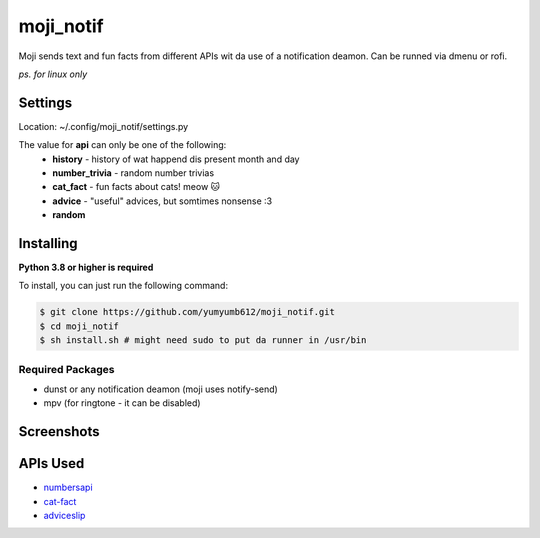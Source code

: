 moji_notif
==========

.. image:: https://img.shields.io/github/issues/yumyumb612/moji_notif
   :target: https://github.com/yumyumb612/moji_notif/issues
   :alt: Issues
.. image:: https://img.shields.io/github/forks/yumyumb612/moji_notif
   :target: https://github.com/yumyumb612/moji_notif
   :alt: Forks
.. image:: https://img.shields.io/github/stars/yumyumb612/moji_notif
   :target: https://github.com/yumyumb612/moji_notif
   :alt: Stars
.. image:: https://img.shields.io/github/license/yumyumb612/moji_notif
   :target: https://github.com/yumyumb612/moji_notif/blob/main/LICENSE
   :alt: MIT License

Moji sends text and fun facts from different APIs wit da use of a notification deamon. Can be runned via dmenu or rofi.

*ps. for linux only*

Settings
-----------
Location: ~/.config/moji_notif/settings.py

The value for **api** can only be one of the following:
   - **history** - history of wat happend dis present month and day
   - **number_trivia** - random number trivias
   - **cat_fact** - fun facts about cats! meow 🐱
   - **advice** - "useful" advices, but somtimes nonsense :3
   - **random**
   
Installing
----------
**Python 3.8 or higher is required**

To install, you can just run the following command:

.. code:: sh

    $ git clone https://github.com/yumyumb612/moji_notif.git
    $ cd moji_notif
    $ sh install.sh # might need sudo to put da runner in /usr/bin

Required Packages
~~~~~~~~~~~~~~~~~~
* dunst or any notification deamon (moji uses notify-send)
* mpv (for ringtone - it can be disabled)

Screenshots
-----------
.. image:: https://github.com/yumyumb612/moji_notif/blob/main/Screenshots/Screenshot1.png?raw=true
   :target: https://github.com/yumyumb612/moji_notif/blob/main/Screenshots/Screenshot1.png?raw=true
   :alt: Screenshot1
.. image:: https://github.com/yumyumb612/moji_notif/blob/main/Screenshots/Screenshot2.png?raw=true
   :target: https://github.com/yumyumb612/moji_notif/blob/main/Screenshots/Screenshot2.png?raw=true
   :alt: Screenshot2

APIs Used
---------
- `numbersapi <http://numbersapi.com>`_
- `cat-fact <https://cat-fact.herokuapp.com>`_
- `adviceslip <https://api.adviceslip.com>`_
